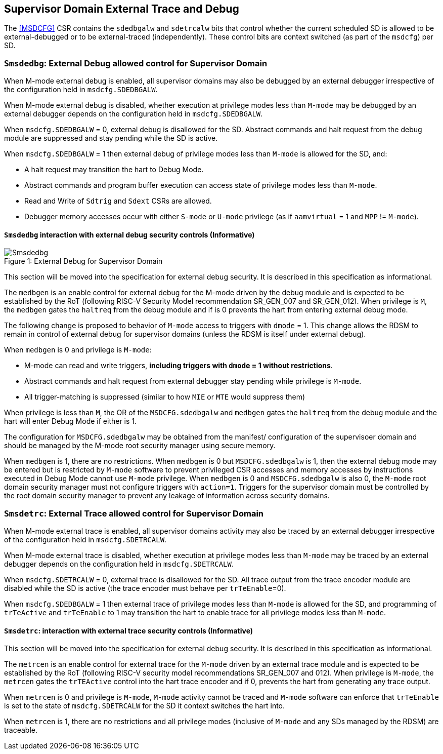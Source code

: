 [[chapter8]]
[[Smsdedbg]]
== Supervisor Domain External Trace and Debug

The <<MSDCFG>> CSR contains the `sdedbgalw` and `sdetrcalw` bits that control
whether the current scheduled SD is allowed to be external-debugged or to be
external-traced (independently). These control bits are context switched (as
part of the `msdcfg`) per SD.

=== `Smsdedbg`: External Debug allowed control for Supervisor Domain

When M-mode external debug is enabled, all supervisor domains may also be
debugged by an external debugger irrespective of the configuration held in
`msdcfg.SDEDBGALW`.

When M-mode external debug is disabled, whether execution at privilege modes
less than `M-mode` may be debugged by an external debugger depends on the
configuration held in `msdcfg.SDEDBGALW`.

When `msdcfg.SDEDBGALW` = 0, external debug is disallowed for the SD. Abstract
commands and halt request from the debug module are suppressed and stay pending
while the SD is active.

When `msdcfg.SDEDBGALW` = 1 then external debug of privilege modes less than
`M-mode` is allowed for the SD, and:

* A halt request may transition the hart to Debug Mode.
* Abstract commands and program buffer execution can access state of privilege
modes less than `M-mode`.
* Read and Write of `Sdtrig` and `Sdext` CSRs are allowed.
* Debugger memory accesses occur with either `S-mode` or `U-mode` privilege (as
if `aamvirtual` = 1 and `MPP` != `M-mode`).

==== `Smsdedbg` interaction with external debug security controls (Informative)

[caption="Figure {counter:image}: ", reftext="Figure {image}"]
[title= "External Debug for Supervisor Domain", id=Smsdedbg_img]
image::images/Smsdedbg.png[]

This section will be moved into the specification for external debug security.
It is described in this specification as informational.

The `medbgen` is an enable control for external debug for the M-mode driven by
the debug module and is expected to be established by the RoT (following RISC-V
Security Model recommendation SR_GEN_007 and SR_GEN_012). When privilege is `M`,
the `medbgen` gates the `haltreq` from the debug module and if is 0 prevents
the hart from entering external debug mode.

The following change is proposed to behavior of `M-mode` access to triggers with
`dmode` = 1. This change allows the RDSM to remain in control of external debug
for supervisor domains (unless the RDSM is itself under external debug).

When `medbgen` is 0 and privilege is `M-mode`:

* M-mode can read and write triggers, *including triggers with `dmode` = 1
without restrictions*.
* Abstract commands and halt request from external debugger stay pending while
privilege is `M-mode`.
* All trigger-matching is suppressed (similar to how `MIE` or `MTE` would
suppress them)

When privilege is less than `M`, the OR of the `MSDCFG.sdedbgalw` and `medbgen`
gates the `haltreq` from the debug module and the hart will enter Debug
Mode if either is 1.

The configuration for `MSDCFG.sdedbgalw` may be obtained from the manifest/
configuration of the supervisoer domain and should be managed by the M-mode root
security manager using secure memory.

When `medbgen` is 1, there are no restrictions. When `medbgen` is 0 but
`MSDCFG.sdedbgalw` is 1, then the external debug mode may be entered but is
restricted by `M-mode` software to prevent privileged CSR accesses and memory
accesses by instructions executed in Debug Mode cannot use `M-mode`
privilege. When `medbgen` is 0 and `MSDCFG.sdedbgalw` is also 0, the `M-mode`
root domain security manager must not configure triggers with `action=1`.
Triggers for the supervisor domain must be controlled by the root
domain security manager to prevent any leakage of information across security domains.

=== `Smsdetrc`: External Trace allowed control for Supervisor Domain

When M-mode external trace is enabled, all supervisor domains activity may also
be traced by an external debugger irrespective of the configuration held in
`msdcfg.SDETRCALW`.

When M-mode external trace is disabled, whether execution at privilege modes
less than `M-mode` may be traced by an external debugger depends on the
configuration held in `msdcfg.SDETRCALW`.

When `msdcfg.SDETRCALW` = 0, external trace is disallowed for the SD. All trace
output from the trace encoder module are disabled while the SD is active (the
trace encoder must behave per `trTeEnable`=0).

When `msdcfg.SDEDBGALW` = 1 then external trace of privilege modes less than
`M-mode` is allowed for the SD, and programming of `trTeActive` and `trTeEnable`
to 1 may transition the hart to enable trace for all privilege modes less than
`M-mode`.

==== `Smsdetrc`: interaction with external trace security controls (Informative)

This section will be moved into the specification for external debug security.
It is described in this specification as informational.

The `metrcen` is an enable control for external trace for the `M-mode` driven by
an external trace module and is expected to be established by the RoT (following
RISC-V security model recommendations SR_GEN_007 and 012). When privilege is
`M-mode`, the `metrcen` gates the `trTEActive` control into the hart trace
encoder and if 0, prevents the hart from generating any trace output.

When `metrcen` is 0 and privilege is `M-mode`, `M-mode` activity cannot be
traced and `M-mode` software can enforce that `trTeEnable` is set to the state
of `msdcfg.SDETRCALW` for the SD it context switches the hart into.

When `metrcen` is 1, there are no restrictions and all privilege modes
(inclusive of `M-mode` and any SDs managed by the RDSM) are traceable.
